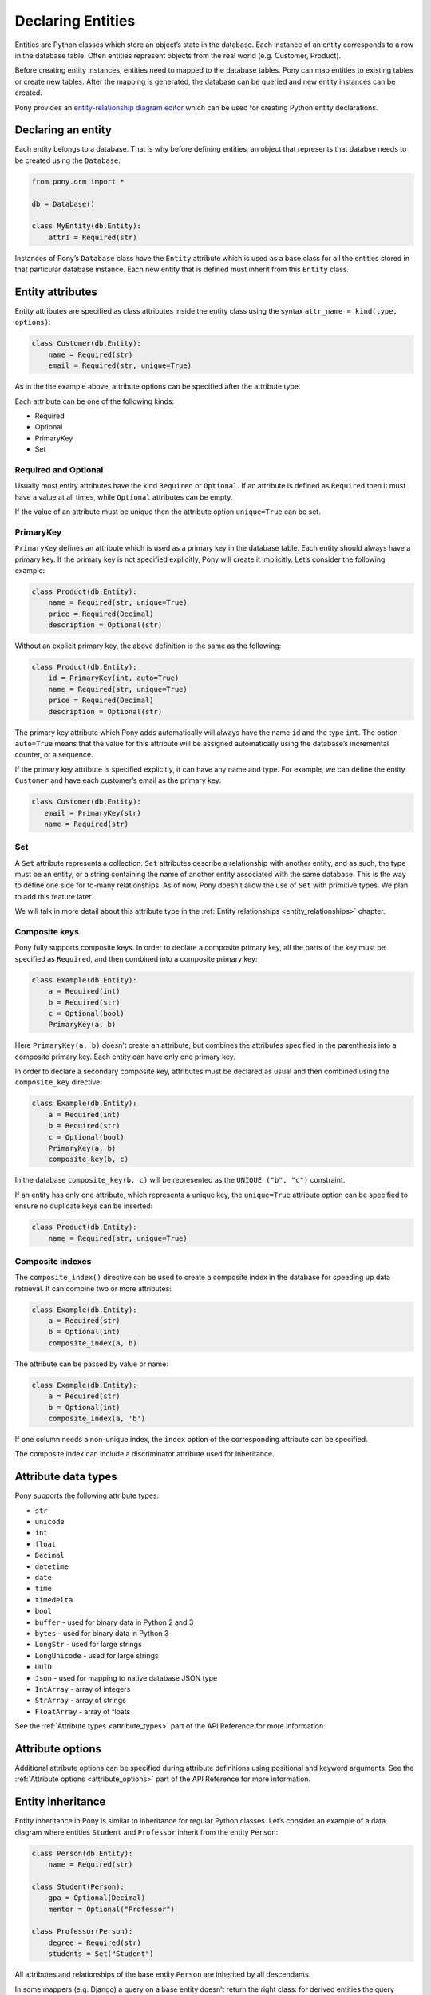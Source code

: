 Declaring Entities
==================

Entities are Python classes which store an object’s state in the database. Each instance of an entity corresponds to a row in the database table. Often entities represent objects from the real world (e.g. Customer, Product).

Before creating entity instances, entities need to mapped to the database tables. Pony can map entities to existing tables or create new tables. After the mapping is generated, the database can be queried and new entity instances can be created.

Pony provides an `entity-relationship diagram editor <https://editor.ponyorm.com>`_ which can be used for creating Python entity declarations.


Declaring an entity
-------------------

.. only:: comment
    Database needs links here

Each entity belongs to a database. That is why before defining entities, an object that represents that databse needs to be created using the ``Database``:

.. code-block:: python

    from pony.orm import *

    db = Database()

    class MyEntity(db.Entity):
        attr1 = Required(str)

Instances of Pony’s ``Database`` class have the ``Entity`` attribute which is used as a base class for all the entities stored in that particular database instance. Each new entity that is defined must inherit from this ``Entity`` class.


Entity attributes
-----------------

Entity attributes are specified as class attributes inside the entity class using the syntax ``attr_name = kind(type, options)``:

.. code-block:: python

    class Customer(db.Entity):
        name = Required(str)
        email = Required(str, unique=True)

As in the the example above, attribute options can be specified after the attribute type.

Each attribute can be one of the following kinds:

.. only:: comment
    Need links for each of these
    Internal, or to API reference?

* Required
* Optional
* PrimaryKey
* Set

Required and Optional
~~~~~~~~~~~~~~~~~~~~~

Usually most entity attributes have the kind ``Required`` or ``Optional``. If an attribute is defined as ``Required`` then it must have a value at all times, while ``Optional`` attributes can be empty.

If the value of an attribute must be unique then the attribute option ``unique=True`` can be set.

PrimaryKey
~~~~~~~~~~

``PrimaryKey`` defines an attribute which is used as a primary key in the database table. Each entity should always have a primary key. If the primary key is not specified explicitly, Pony will create it implicitly. Let’s consider the following example:

.. code-block:: python

    class Product(db.Entity):
        name = Required(str, unique=True)
        price = Required(Decimal)
        description = Optional(str)

Without an explicit primary key, the above definition is the same as the following:

.. code-block:: python

    class Product(db.Entity):
        id = PrimaryKey(int, auto=True)
        name = Required(str, unique=True)
        price = Required(Decimal)
        description = Optional(str)

The primary key attribute which Pony adds automatically will always have the name ``id`` and the type ``int``. The option ``auto=True`` means that the value for this attribute will be assigned automatically using the database’s incremental counter, or a sequence.

If the primary key attribute is specified explicitly, it can have any name and type. For example, we can define the entity ``Customer`` and have each customer’s email as the primary key:

.. code-block:: python

    class Customer(db.Entity):
       email = PrimaryKey(str)
       name = Required(str)


Set
~~~

.. only:: comment
    Should the following paragraph end with a link to the roadmap, or a GitHub issue tracking this?

A ``Set`` attribute represents a collection. ``Set`` attributes describe a relationship with another entity, and as such, the type must be an entity, or a string containing the name of another entity associated with the same database. This is the way to define one side for to-many relationships. As of now, Pony doesn’t allow the use of ``Set`` with primitive types. We plan to add this feature later.

We will talk in more detail about this attribute type in the :ref:`Entity relationships <entity_relationships>` chapter.

Composite keys
~~~~~~~~~~~~~~

Pony fully supports composite keys. In order to declare a composite primary key, all the parts of the key must be specified as ``Required``, and then combined into a composite primary key:

.. code-block:: python

    class Example(db.Entity):
        a = Required(int)
        b = Required(str)
        c = Optional(bool)
        PrimaryKey(a, b)

Here ``PrimaryKey(a, b)`` doesn’t create an attribute, but combines the attributes specified in the parenthesis into a composite primary key. Each entity can have only one primary key.

In order to declare a secondary composite key, attributes must be declared as usual and then combined using the ``composite_key`` directive:

.. code-block:: python

    class Example(db.Entity):
        a = Required(int)
        b = Required(str)
        c = Optional(bool)
        PrimaryKey(a, b)
        composite_key(b, c)

In the database ``composite_key(b, c)`` will be represented as the ``UNIQUE ("b", "c")`` constraint.

If an entity has only one attribute, which represents a unique key, the ``unique=True`` attribute option can be specified to ensure no duplicate keys can be inserted:

.. code-block:: python

    class Product(db.Entity):
        name = Required(str, unique=True)


Composite indexes
~~~~~~~~~~~~~~~~~

The ``composite_index()`` directive can be used to create a composite index in the database for speeding up data retrieval. It can combine two or more attributes:

.. code-block:: python

    class Example(db.Entity):
        a = Required(str)
        b = Optional(int)
        composite_index(a, b)

The attribute can be passed by value or name:

.. code-block:: python

    class Example(db.Entity):
        a = Required(str)
        b = Optional(int)
        composite_index(a, 'b')

.. only:: comment
    The following two paragraphs need examples

If one column needs a non-unique index, the ``index`` option of the corresponding attribute can be specified.

The composite index can include a discriminator attribute used for inheritance.

Attribute data types
--------------------

Pony supports the following attribute types:

.. only:: comment
    Would it be worth it to maintain links to the corresponding Python docs?

* ``str``
* ``unicode``
* ``int``
* ``float``
* ``Decimal``
* ``datetime``
* ``date``
* ``time``
* ``timedelta``
* ``bool``
* ``buffer`` - used for binary data in Python 2 and 3
* ``bytes`` - used for binary data in Python 3
* ``LongStr`` - used for large strings
* ``LongUnicode`` - used for large strings
* ``UUID``
* ``Json`` - used for mapping to native database JSON type
* ``IntArray`` - array of integers
* ``StrArray`` - array of strings
* ``FloatArray`` - array of floats

See the :ref:`Attribute types <attribute_types>` part of the API Reference for more information.


Attribute options
-----------------

Additional attribute options can be specified during attribute definitions using positional and keyword arguments. See the :ref:`Attribute options <attribute_options>` part of the API Reference for more information.


.. only:: comment
    What is this meant to signify?

.. _entity_inheritance:

Entity inheritance
------------------

Entity inheritance in Pony is similar to inheritance for regular Python classes. Let’s consider an example of a data diagram where entities ``Student`` and ``Professor`` inherit from the entity ``Person``:

.. code-block:: python

    class Person(db.Entity):
        name = Required(str)

    class Student(Person):
        gpa = Optional(Decimal)
        mentor = Optional("Professor")

    class Professor(Person):
        degree = Required(str)
        students = Set("Student")

All attributes and relationships of the base entity ``Person`` are inherited by all descendants.

In some mappers (e.g. Django) a query on a base entity doesn’t return the right class: for derived entities the query returns just a base part of each instance. Pony always returns the correct entity instances:

.. code-block:: python

    for p in Person.select():
        if isinstance(p, Professor):
            print(p.name, p.degree)
        elif isinstance(p, Student):
            print(p.name, p.gpa)
        else:  # somebody else
            print(p.name)

.. note:: `isinstance()` can be used inside queries since version 0.7.7

.. code-block:: python

    staff = select(p for p in Person if not isinstance(p, Student))

In order to create the correct entity instance Pony uses a discriminator column. By default this is a string column and Pony uses it to store the entity class name:

.. only:: comment
    Would it be better to have a very simple example using show()?
    >>> class Base(db.Entity):
    ...  pass
    ...
    >>> class Inherited(Base):
    ...  pass
    ...
    >>> show(Inherited)
    class Inherited(Base):
        # inherited attrs
        id = PrimaryKey(int, auto=True)
        classtype = Discriminator(str)
        # attrs introduced in Inherited

.. code-block:: python

    classtype = Discriminator(str)

By default Pony implicitly creates the ``classtype`` attribute for each entity class which takes part in inheritance. You can use your own discriminator column name and type. If you change the type of the discriminator column, then you have to specify the ``_discrimintator_`` value for each entity.

Let’s consider the example above and use ``cls_id`` as the name for our discriminator column of ``int`` type:

.. code-block:: python

    class Person(db.Entity):
        cls_id = Discriminator(int)
        _discriminator_ = 1
        ...

    class Student(Person):
        _discriminator_ = 2
        ...

    class Professor(Person):
        _discriminator_ = 3
        ...


Multiple inheritance
~~~~~~~~~~~~~~~~~~~~

Pony also supports multiple inheritance. If you use multiple inheritance then all the parent classes of the newly defined class should inherit from the same base class (a "diamond-like" hierarchy).

Let’s consider an example where a student can have a role of a teaching assistant. For this purpose we’ll introduce the entity ``Teacher`` and derive ``Professor`` and ``TeachingAssistant`` from it. The entity ``TeachingAssistant`` inherits from both the ``Student`` class and the ``Teacher`` class:

.. code-block:: python

    class Person(db.Entity):
        name = Required(str)

    class Student(Person):
        ...

    class Teacher(Person):
        ...

    class Professor(Teacher):
        ...

    class TeachingAssistant(Student, Teacher):
        ...

The ``TeachingAssistant`` objects are instances of both ``Teacher`` and ``Student`` entities and inherit all their attributes. Multiple inheritance is possible here because both ``Teacher`` and ``Student`` have the same base class ``Person``.

Inheritance is a very powerful tool, but it should be used wisely. Often the data diagram is much simpler if it has limited usage of inheritance.


Representing inheritance in the database
~~~~~~~~~~~~~~~~~~~~~~~~~~~~~~~~~~~~~~~~

There are three ways to implement inheritance in the database:

1. Single Table Inheritance: all entities in the hierarchy are mapped to a single database table.
2. Class Table Inheritance: each entity in the hierarchy is mapped to a separate table, but each table stores only the attributes which the entity doesn’t inherit from its parents.
3. Concrete Table Inheritance: each entity in the hierarchy is mapped to a separate table and each table stores the attributes of the entity and all its ancestors.

The main problem of the third approach is that there is no single table where we can store the primary key and that is why this implementation is rarely used.

The second implementation is used often, this is how the inheritance is implemented in Django. The disadvantage of this approach is that the mapper has to join several tables together in order to retrieve data which can lead to the performance degradation.

Pony uses the first approach where all entities in the hierarchy are mapped to a single database table. This is the most efficient implementation because there is no need to join tables. This approach has its disadvantages too:

* Each table row has columns which are not used because they belong to other entities in the hierarchy. It is not a big problem because the blank columns keep ``NULL`` values and it doesn’t use much space.
* The table can have large number of columns if there are a lot of entities in the hierarchy. Different databases have different limits for maximum columns per table, but usually that limit is pretty high.


Adding custom methods to entities
---------------------------------

Besides data attributes, entities can have methods. The most straightforward way of adding methods to entities is defining those methods in the entity class. Let's say we would like to have a method of the Product entity which returns concatenated name and price. It can be done the following way:

.. code-block:: python

    class Product(db.Entity):
        name = Required(str, unique=True)
        price = Required(Decimal)

        def get_name_and_price(self):
            return "%s (%s)" % (self.name, self.price)

Another approach is using mixin classes. Instead of putting custom methods directly to the entity definition, you can define them in a separate mixin class and inherit entity class from that mixin:

.. code-block:: python

    class ProductMixin(object):
        def get_name_and_price(self):
            return "%s (%s)" % (self.name, self.price)

    class Product(db.Entity, ProductMixin):
        name = Required(str, unique=True)
        price = Required(Decimal)

This approach can be beneficial if you are using our `online ER diagram editor <https://editor.ponyorm.com>`_. The editor automatically generates entity definitions in accordance with the diagram. In this case, if you add some custom methods to the entity definition, these methods will be overwritten once you change your diagram and save newly generated entity definitions. Using mixins would allow you to separate entity definitions and mixin classes with methods into two different files. This way you can overwrite your entity definitions without losing your custom methods.

For our example above the separation can be done in the following way.

File mixins.py:

.. code-block:: python

    class ProductMixin(object):
        def get_name_and_price(self):
            return "%s (%s)" % (self.name, self.price)

File models.py:

.. code-block:: python

    from decimal import Decimal
    from pony.orm import *
    from mixins import *

    class Product(db.Entity, ProductMixin):
        name = Required(str, unique=True)
        price = Required(Decimal)



.. _mapping_customization:

Mapping customization
---------------------

When Pony creates tables from entity definitions, it uses the name of entity as the table name and attribute names as the column names, but you can override this behavior.

The name of the table is not always equal to the name of an entity: in MySQL, PostgreSQL and CockroachDB the default table name generated from the entity name will be converted to the lower case, in Oracle - to the upper case. You can always find the name of the entity table by reading the ``_table_`` attribute of an entity class.

If you need to set your own table name use the ``_table_`` class attribute:

.. code-block:: python

    class Person(db.Entity):
        _table_ = "person_table"
        name = Required(str)

Also you can set schema name:

.. code-block:: python

    class Person(db.Entity):
        _table_ = ("my_schema", "person_table")
        name = Required(str)

If you need to set your own column name, use the option ``column``:

.. code-block:: python

    class Person(db.Entity):
        _table_ = "person_table"
        name = Required(str, column="person_name")

Also you can specify the ``_table_options_`` for the table. It can be used when you need to set options like ``ENGINE`` or ``TABLESPACE``. See :ref:`Entity options <entity_options>` part of the API reference for more detail.

For composite attributes use the option ``columns`` with the list of the column names specified:

.. code-block:: python

    class Course(db.Entity):
        name = Required(str)
        semester = Required(int)
        lectures = Set("Lecture")
        PrimaryKey(name, semester)

    class Lecture(db.Entity):
        date = Required(datetime)
        course = Required(Course, columns=["name_of_course", "semester"])

In this example we override the column names for the composite attribute ``Lecture.course``. By default Pony will generate the following column names: ``"course_name"`` and ``"course_semester"``. Pony combines the entity name and the attribute name in order to make the column names easy to understand to the developer.

If you need to set the column names for the intermediate table for many-to-many relationship, you should specify the option ``column`` or ``columns`` for the ``Set`` attributes. Let’s consider the following example:

.. code-block:: python

    class Student(db.Entity):
        name = Required(str)
        courses = Set("Course")

    class Course(db.Entity):
        name = Required(str)
        semester = Required(int)
        students = Set(Student)
        PrimaryKey(name, semester)

By default, for storing many-to-many relationships between ``Student`` and ``Course``, Pony will create an intermediate table ``"Course_Student"`` (it constructs the name of the intermediate table from the entity names in the alphabetical order). This table will have three columns: ``"course_name"``, ``"course_semester"`` and ``"student"`` - two columns for the ``Course``’s composite primary key and one column for the ``Student``. Now let’s say we want to name the intermediate table as ``"Study_Plans"`` which have the following columns: ``"course"``, ``"semester"`` and ``"student_id"``. This is how we can achieve this:

.. code-block:: python

    class Student(db.Entity):
        name = Required(str)
        courses = Set("Course", table="Study_Plans", columns=["course", "semester"]))

    class Course(db.Entity):
        name = Required(str)
        semester = Required(int)
        students = Set(Student, column="student_id")
        PrimaryKey(name, semester)
        
You can find more examples of mapping customization in `an example which comes with Pony ORM package <https://github.com/ponyorm/pony/blob/orm/pony/orm/examples/university1.py>`_
        
.. _hybrid_methods_and_properties:

Hybrid methods and properties
-----------------------------

*(new in version 0.7.4)*

You can declare methods and properties inside your entity that you can use in queries. Important that hybrids and properties should contain single line return statement.

.. code-block:: python

    class Person(db.Entity):
        first_name = Required(str)
        last_name = Required(str)
        cars = Set(lambda: Car)

        @property
        def full_name(self):
            return self.first_name + ' ' + self.last_name

        @property
        def has_car(self):
            return not self.cars.is_empty()

        def cars_by_color(self, color):
            return select(car for car in self.cars if car.color == color)
            # or return self.cars.select(lambda car: car.color == color)

        @property
        def cars_price(self):
            return sum(c.price for c in self.cars)
            
        
    class Car(db.Entity):
        brand = Required(str)
        model = Required(str)
        owner = Optional(Person)
        year = Required(int)
        price = Required(int)
        color = Required(str)
            
    with db_session:
        # persons' full name
        select(p.full_name for p in Person)
            
        # persons who have a car
        select(p for p in Person if p.has_car)
            
        # persons who have yellow cars
        select(p for p in Person if count(p.cars_by_color('yellow')) > 1)
            
        # sum of all cars that have owners
        sum(p.cars_price for p in Person)





